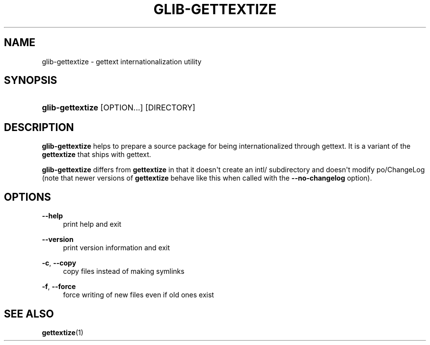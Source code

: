 '\" t
.\"     Title: glib-gettextize
.\"    Author: Owen Taylor
.\" Generator: DocBook XSL Stylesheets v1.79.1 <http://docbook.sf.net/>
.\"      Date: 10/24/2016
.\"    Manual: User Commands
.\"    Source: GLib
.\"  Language: English
.\"
.TH "GLIB\-GETTEXTIZE" "1" "" "GLib" "User Commands"
.\" -----------------------------------------------------------------
.\" * Define some portability stuff
.\" -----------------------------------------------------------------
.\" ~~~~~~~~~~~~~~~~~~~~~~~~~~~~~~~~~~~~~~~~~~~~~~~~~~~~~~~~~~~~~~~~~
.\" http://bugs.debian.org/507673
.\" http://lists.gnu.org/archive/html/groff/2009-02/msg00013.html
.\" ~~~~~~~~~~~~~~~~~~~~~~~~~~~~~~~~~~~~~~~~~~~~~~~~~~~~~~~~~~~~~~~~~
.ie \n(.g .ds Aq \(aq
.el       .ds Aq '
.\" -----------------------------------------------------------------
.\" * set default formatting
.\" -----------------------------------------------------------------
.\" disable hyphenation
.nh
.\" disable justification (adjust text to left margin only)
.ad l
.\" -----------------------------------------------------------------
.\" * MAIN CONTENT STARTS HERE *
.\" -----------------------------------------------------------------
.SH "NAME"
glib-gettextize \- gettext internationalization utility
.SH "SYNOPSIS"
.HP \w'\fBglib\-gettextize\fR\ 'u
\fBglib\-gettextize\fR [OPTION...] [DIRECTORY]
.SH "DESCRIPTION"
.PP
\fBglib\-gettextize\fR
helps to prepare a source package for being internationalized through
gettext\&. It is a variant of the
\fBgettextize\fR
that ships with
gettext\&.
.PP
\fBglib\-gettextize\fR
differs from
\fBgettextize\fR
in that it doesn\*(Aqt create an
intl/
subdirectory and doesn\*(Aqt modify
po/ChangeLog
(note that newer versions of
\fBgettextize\fR
behave like this when called with the
\fB\-\-no\-changelog\fR
option)\&.
.SH "OPTIONS"
.PP
\fB\-\-help\fR
.RS 4
print help and exit
.RE
.PP
\fB\-\-version\fR
.RS 4
print version information and exit
.RE
.PP
\fB\-c\fR, \fB\-\-copy\fR
.RS 4
copy files instead of making symlinks
.RE
.PP
\fB\-f\fR, \fB\-\-force\fR
.RS 4
force writing of new files even if old ones exist
.RE
.SH "SEE ALSO"
.PP
\fBgettextize\fR(1)
